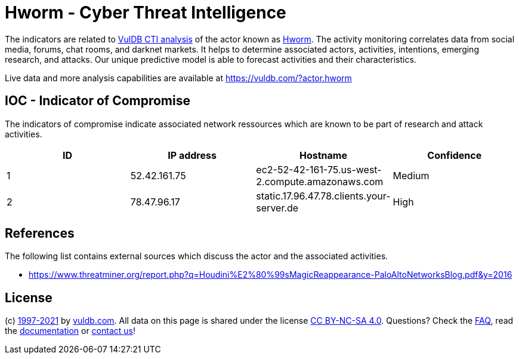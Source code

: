 = Hworm - Cyber Threat Intelligence

The indicators are related to https://vuldb.com/?doc.cti[VulDB CTI analysis] of the actor known as https://vuldb.com/?actor.hworm[Hworm]. The activity monitoring correlates data from social media, forums, chat rooms, and darknet markets. It helps to determine associated actors, activities, intentions, emerging research, and attacks. Our unique predictive model is able to forecast activities and their characteristics.

Live data and more analysis capabilities are available at https://vuldb.com/?actor.hworm

== IOC - Indicator of Compromise

The indicators of compromise indicate associated network ressources which are known to be part of research and attack activities.

[options="header"]
|========================================
|ID|IP address|Hostname|Confidence
|1|52.42.161.75|ec2-52-42-161-75.us-west-2.compute.amazonaws.com|Medium
|2|78.47.96.17|static.17.96.47.78.clients.your-server.de|High
|========================================

== References

The following list contains external sources which discuss the actor and the associated activities.

* https://www.threatminer.org/report.php?q=Houdini%E2%80%99sMagicReappearance-PaloAltoNetworksBlog.pdf&y=2016

== License

(c) https://vuldb.com/?doc.changelog[1997-2021] by https://vuldb.com/?doc.about[vuldb.com]. All data on this page is shared under the license https://creativecommons.org/licenses/by-nc-sa/4.0/[CC BY-NC-SA 4.0]. Questions? Check the https://vuldb.com/?doc.faq[FAQ], read the https://vuldb.com/?doc[documentation] or https://vuldb.com/?contact[contact us]!
